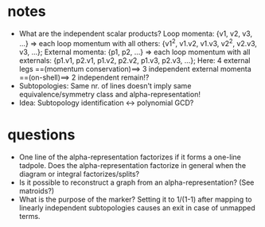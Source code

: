 * notes
- What are the independent scalar products?
  Loop momenta: {v1, v2, v3, ...}
  => each loop momentum with all others: {v1^2, v1.v2, v1.v3, v2^2,
  v2.v3, v3, ...};
  External momenta: {p1, p2, ...}
  => each loop momentum with all externals: {p1.v1, p2.v1, p1.v2, p2.v2,
  p1.v3, p2.v3, ...};
  Here: 4 external legs ==(momentum conservation)==> 3 independent
  external momenta ==(on-shell)==> 2 independent remain!?
- Subtopologies:
  Same nr. of lines doesn't imply same equivalence/symmetry class and
  alpha-representation!
- Idea:
  Subtopology identification <-> polynomial GCD?
* questions
- One line of the alpha-representation factorizes if it forms a one-line
  tadpole. Does the alpha-representation factorize in general when the
  diagram or integral factorizes/splits?
- Is it possible to reconstruct a graph from an alpha-representation?
  (See matroids?)
- What is the purpose of the marker?
  Setting it to 1/(1-1) after mapping to linearly independent
  subtopologies causes an exit in case of unmapped terms.
